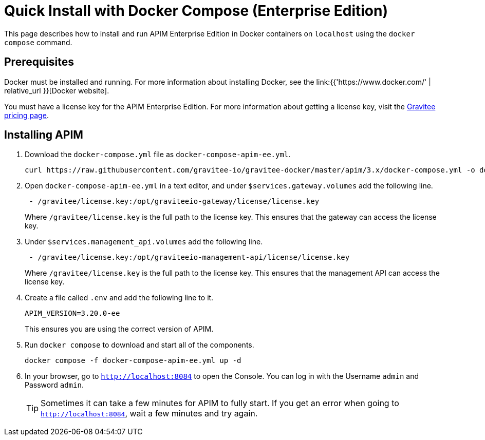 = Quick Install with Docker Compose  (Enterprise Edition)
:page-sidebar: apim_3_x_sidebar
:page-permalink: apim/3.x/apim_installation_guide_docker_compose_quickstart_ee.html
:page-folder: apim/installation-guide/docker
:page-layout: apim3x

This page describes how to install and run APIM Enterprise Edition in Docker containers on `localhost` using the `docker compose` command.

== Prerequisites

Docker must be installed and running. For more information about installing Docker, see the link:{{'https://www.docker.com/' | relative_url }}[Docker website].

You must have a license key for the APIM Enterprise Edition. For more information about getting a license key, visit the link:https://www.gravitee.io/pricing[Gravitee pricing page].

== Installing APIM

1. Download the `docker-compose.yml` file as `docker-compose-apim-ee.yml`.
+
[code,bash]
----
curl https://raw.githubusercontent.com/gravitee-io/gravitee-docker/master/apim/3.x/docker-compose.yml -o docker-compose-apim-ee.yml  
----

2. Open `docker-compose-apim-ee.yml` in a text editor, and under `$services.gateway.volumes` add the following line.
+
[code,yml]
----
 - /gravitee/license.key:/opt/graviteeio-gateway/license/license.key
----
+
Where `/gravitee/license.key` is the full path to the license key. This ensures that the gateway can access the license key.

3. Under `$services.management_api.volumes` add the following line.
+
[code,yml]
----
 - /gravitee/license.key:/opt/graviteeio-management-api/license/license.key
----
+
Where `/gravitee/license.key` is the full path to the license key. This ensures that the management API can access the license key.

4. Create a file called `.env` and add the following line to it.
+
[code]
----
APIM_VERSION=3.20.0-ee
----
+
This ensures you are using the correct version of APIM.

5. Run `docker compose` to download and start all of the components.
+
[code,bash]
----
docker compose -f docker-compose-apim-ee.yml up -d
----

6. In your browser, go to `http://localhost:8084` to open the Console. You can log in with the Username `admin` and Password `admin`.
+
[TIP]
====
Sometimes it can take a few minutes for APIM to fully start. If you get an error when going to `http://localhost:8084`, wait a few minutes and try again.
====